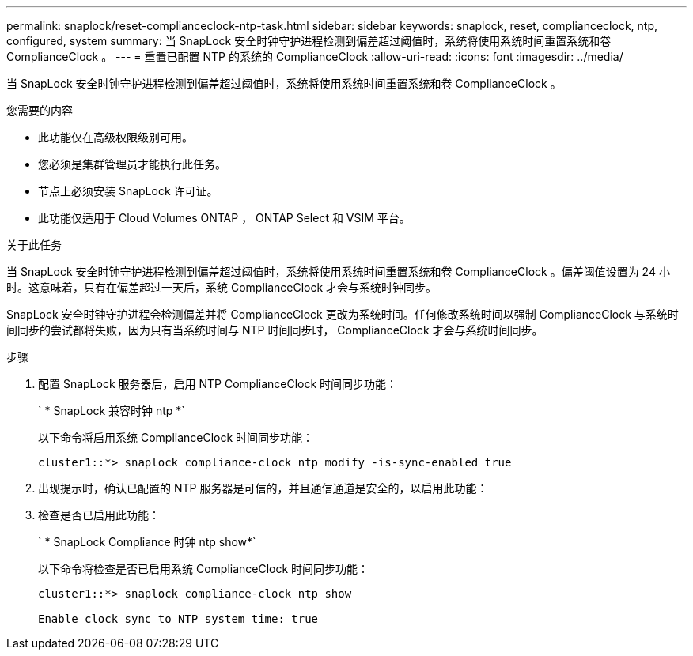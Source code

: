 ---
permalink: snaplock/reset-complianceclock-ntp-task.html 
sidebar: sidebar 
keywords: snaplock, reset, complianceclock, ntp, configured, system 
summary: 当 SnapLock 安全时钟守护进程检测到偏差超过阈值时，系统将使用系统时间重置系统和卷 ComplianceClock 。 
---
= 重置已配置 NTP 的系统的 ComplianceClock
:allow-uri-read: 
:icons: font
:imagesdir: ../media/


[role="lead"]
当 SnapLock 安全时钟守护进程检测到偏差超过阈值时，系统将使用系统时间重置系统和卷 ComplianceClock 。

.您需要的内容
* 此功能仅在高级权限级别可用。
* 您必须是集群管理员才能执行此任务。
* 节点上必须安装 SnapLock 许可证。
* 此功能仅适用于 Cloud Volumes ONTAP ， ONTAP Select 和 VSIM 平台。


.关于此任务
当 SnapLock 安全时钟守护进程检测到偏差超过阈值时，系统将使用系统时间重置系统和卷 ComplianceClock 。偏差阈值设置为 24 小时。这意味着，只有在偏差超过一天后，系统 ComplianceClock 才会与系统时钟同步。

SnapLock 安全时钟守护进程会检测偏差并将 ComplianceClock 更改为系统时间。任何修改系统时间以强制 ComplianceClock 与系统时间同步的尝试都将失败，因为只有当系统时间与 NTP 时间同步时， ComplianceClock 才会与系统时间同步。

.步骤
. 配置 SnapLock 服务器后，启用 NTP ComplianceClock 时间同步功能：
+
` * SnapLock 兼容时钟 ntp *`

+
以下命令将启用系统 ComplianceClock 时间同步功能：

+
[listing]
----
cluster1::*> snaplock compliance-clock ntp modify -is-sync-enabled true
----
. 出现提示时，确认已配置的 NTP 服务器是可信的，并且通信通道是安全的，以启用此功能：
. 检查是否已启用此功能：
+
` * SnapLock Compliance 时钟 ntp show*`

+
以下命令将检查是否已启用系统 ComplianceClock 时间同步功能：

+
[listing]
----
cluster1::*> snaplock compliance-clock ntp show

Enable clock sync to NTP system time: true
----

